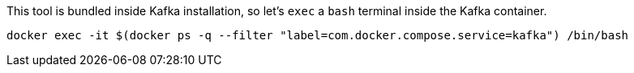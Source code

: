 This tool is bundled inside Kafka installation, so let's `exec` a `bash` terminal inside the Kafka container.

[.lines_1]
[source, bash-shell]
[.console-input]
----
docker exec -it $(docker ps -q --filter "label=com.docker.compose.service=kafka") /bin/bash
----
